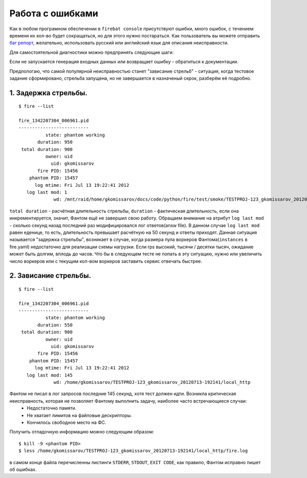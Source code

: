 =================
Работа с ошибками
=================

Как в любом програмном обеспечении в ``firebat console`` присутствуют ошибки, много ошибок, с течением времени их кол-во будет сокращаться, но для этого нужно постараться. Как пользователь вы можете отправить `баг репорт <https://github.com/greggyNapalm/firebat-console/issues/>`_, желательно, использовать русский или английский язык для описания неисправности.

Для самостоятельной диагностики можно предпринять следующие шаги:

Если не запускается генерация входных данных или возвращает ошибку - обратиться к документации.

Предпологаю, что самой популярной неисправностью станет "зависание стрельб" - ситуация, когда тестовое задание сформировано, стрельба запущена, но не завершается в назначеный скрок, разберём её подробно.

1. Задержка стрельбы.
---------------------

::

    $ fire --list
    
    fire_1342207304_006961.pid 
    --------------------------
              state: phantom working
           duration: 950
     total duration: 900
              owner: uid
                uid: gkomissarov
           fire PID: 15456
        phantom PID: 15457
          log mtime: Fri Jul 13 19:22:41 2012
       log last mod: 1
                 wd: /mnt/raid/home/gkomissarov/docs/code/python/fire/test/smoke/TESTPROJ-123_gkomissarov_20120713-192141/local_http


``total duration`` - расчётная длительность стрельбы, ``duration`` - фактическая длительность, если она инкрементируется, значит, Фантом ещё не завершил свою работу. Обращаем внимание на атрибут ``log last mod`` - сколько секунд назад последний раз модифицировался лог ответов(answ file). В данном случае ``log last mod`` равен еденице, то есть, длительность превышает расчётную на 50 секунд и ответы приходят. Данная ситуация называется "задержка стрельбы", возникает в случае, когда размера пула воркеров Фантома(``instances`` в fire.yaml) недостаточно для реализации схемы нагрузки. Если rps высокий, тысячи / десятки тысяч, ожидание может быть долгим, вплодь до часов. Что бы в следующем тесте не попать в эту ситуацию, нужно или увеличить число воркеров или с текущим кол-вом воркеров заставить сервис отвечать быстрее.

2. Зависание стрельбы.
----------------------

::

    $ fire --list
    
    fire_1342207304_006961.pid 
    --------------------------
              state: phantom working
           duration: 550
     total duration: 900
              owner: uid
                uid: gkomissarov
           fire PID: 15456
        phantom PID: 15457
          log mtime: Fri Jul 13 19:22:41 2012
       log last mod: 145
                 wd: /home/gkomissarov/TESTPROJ-123_gkomissarov_20120713-192141/local_http


Фантом не писал в лог запросов последние 145 секунд, хотя тест должен идти. Возникла критическая неисправность, которая не позволяет Фантому выполнить задачу, наиболее часто встречающиеся случаи:
 * Недостаточно памяти.
 * Не хватает лимитов на файловые дескрипторы.
 * Кончилось свободное место на ФС.

Получить отладочную информацию можно следующим образом:

::

    $ kill -9 <phantom PID>
    $ less /home/gkomissarov/TESTPROJ-123_gkomissarov_20120713-192141/local_http/fire.log

в самом конце файла перечисленны листинги ``STDERR``, ``STDOUT``, ``EXIT CODE``, как правило, Фантом исправно пишет об ошибках.
